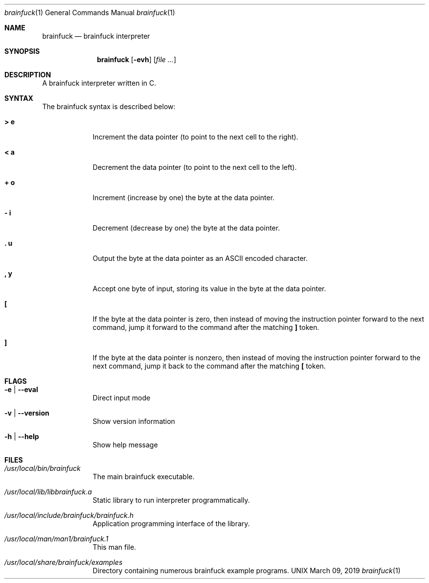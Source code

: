 \"  Copyright 2016 Fabian Mastenbroek
\"
\" Licensed under the Apache License, Version 2.0 (the "License");
\" you may not use this file except in compliance with the License.
\" You may obtain a copy of the License at
\"
\"     http://www.apache.org/licenses/LICENSE-2.0
\"
\" Unless required by applicable law or agreed to in writing, software
\" distributed under the License is distributed on an "AS IS" BASIS,
\" WITHOUT WARRANTIES OR CONDITIONS OF ANY KIND, either express or implied.
\" See the License for the specific language governing permissions and
\" limitations under the License.
.Dd March 09, 2019
.Dt brainfuck 1
.Os UNIX
.Sh NAME
.Nm brainfuck
.Nd brainfuck interpreter
.Sh SYNOPSIS
.Nm
.Op Fl evh                \" [-veh]
.Op Ar
.Sh DESCRIPTION
A brainfuck interpreter written in C.
.Pp
.Sh SYNTAX
The brainfuck syntax is described below:
.Pp
.Bl -tag -width -indent
.It Sy > e
Increment the data pointer (to point to the next cell to the right).
.It Sy < a
Decrement the data pointer (to point to the next cell to the left).
.It Sy + o
Increment (increase by one) the byte at the data pointer.
.It Sy - i
Decrement (decrease by one) the byte at the data pointer.
.It Sy \&. u
Output the byte at the data pointer as an ASCII encoded character.
.It Sy \&, y
Accept one byte of input, storing its value in the byte at the data pointer.
.It Sy \&[
If the byte at the data pointer is zero, then instead of moving the instruction pointer forward to the next command, jump it forward to the command after the matching 
.Sy \&]
token.
.It Sy \&]
If the byte at the data pointer is nonzero, then instead of moving the instruction pointer forward to the next command, jump it back to the command after the matching 
.Sy \&[
token.
.El
.Sh FLAGS
.Bl -tag -width -indent
.It Fl e | -eval
Direct input mode
.It Fl v | -version
Show version information
.It Fl h | -help
Show help message
.El
.Pp
.Sh FILES  
.Bl -tag -width -indent
.It Pa /usr/local/bin/brainfuck
The main brainfuck executable.
.It Pa /usr/local/lib/libbrainfuck.a
Static library to run interpreter programmatically.
.It Pa /usr/local/include/brainfuck/brainfuck.h
Application programming interface of the library.
.It Pa /usr/local/man/man1/brainfuck.1
This man file.
.It Pa /usr/local/share/brainfuck/examples
Directory containing numerous brainfuck example programs.
.El
